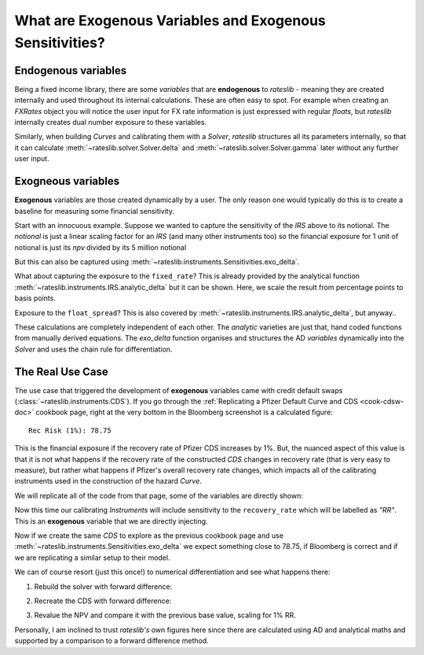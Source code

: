 .. _cook-exogenous-doc:

.. ipython:: python
   :suppress:

   from rateslib import FXRates, Curve, Solver, IRS, Dual, Variable, defaults
   import matplotlib.pyplot as plt
   from datetime import datetime as dt
   import numpy as np
   from pandas import DataFrame, option_context
   defaults.reset_defaults()

What are Exogenous Variables and Exogenous Sensitivities?
*****************************************************************

Endogenous variables
---------------------

Being a fixed income library, there are some *variables* that are **endogenous** to *rateslib* -
meaning they are created internally and used throughout its internal calculations. These are
often easy to spot. For example when creating an *FXRates* object you will notice the user input
for FX rate information is just expressed with regular *floats*, but *rateslib* internally creates
dual number exposure to these variables.

.. ipython:: python

   fxr = FXRates({"eurusd": 1.10, "gbpusd": 1.25}, settlement=dt(2000, 1, 1))
   fxr.rate(pair="eurgbp")

Similarly, when building *Curves* and calibrating them with a *Solver*, *rateslib* structures
all its parameters internally, so that it can calculate :meth:`~rateslib.solver.Solver.delta` and
:meth:`~rateslib.solver.Solver.gamma` later without any further user input.

.. ipython:: python

   curve = Curve({dt(2000, 1, 1): 1.0, dt(2001, 1, 1): 1.0}, id="curve")
   solver = Solver(
       curves=[curve],
       instruments=[IRS(dt(2000, 1, 1), "6m", "S", curves=curve)],
       s=[2.50],
       id="solver",
   )
   irs = IRS(
       effective=dt(2000, 1, 1),
       termination="6m",
       frequency="S",
       leg2_frequency="M",
       fixed_rate=3.0,
       notional=5e6
   )
   irs.npv(curves=curve)

Exogneous variables
--------------------

**Exogenous** variables are those created dynamically by a user. The only reason one would typically
do this is to create a baseline for measuring some financial sensitivity.

Start with an innocuous example. Suppose we wanted to capture the sensitivity of the *IRS* above
to its notional. The *notional* is just a linear scaling factor for an *IRS* (and many other
instruments too) so the financial exposure for 1 unit of notional is just its *npv* divided by its
5 million notional

.. ipython:: python

   irs.npv(curves=curve) / 5e6

But this can also be captured using :meth:`~rateslib.instruments.Sensitivities.exo_delta`.

.. ipython:: python

   irs = IRS(
       effective=dt(2000, 1, 1),
       termination="6m",
       frequency="S",
       leg2_frequency="M",
       fixed_rate=3.0,
       notional=Variable(5e6, ["N"]),  # <-- `notional` is assigned as a Variable: 'N'
       curves="curve",
   )
   irs.exo_delta(solver=solver, vars=["N"])

What about capturing the exposure to the ``fixed_rate``? This is already provided by the analytical
function :meth:`~rateslib.instruments.IRS.analytic_delta` but it can be shown. Here, we scale
the result from percentage points to basis points.

.. ipython:: python

   irs.analytic_delta(curve)

.. ipython:: python

   irs = IRS(
       effective=dt(2000, 1, 1),
       termination="6m",
       frequency="S",
       leg2_frequency="M",
       fixed_rate=Variable(3.0, ["R"]),  # <-- `fixed_rate` also assigned as: 'R'
       notional=Variable(5e6, ["N"]),
       curves="curve",
   )
   irs.exo_delta(solver=solver, vars=["N", "R"], vars_scalar=[1.0, 1/100])

Exposure to the ``float_spread``? This is also covered by :meth:`~rateslib.instruments.IRS.analytic_delta`, but anyway..

.. ipython:: python

   irs.analytic_delta(curve, leg=2)

.. ipython:: python

   irs = IRS(
       effective=dt(2000, 1, 1),
       termination="6m",
       frequency="S",
       leg2_frequency="M",
       fixed_rate=Variable(3.0, ["R"]),
       notional=Variable(5e6, ["N"]),
       leg2_float_spread=Variable(0.0, ["z"]),   # <-- `float_spread` also assigned as: 'z'
       curves="curve",
   )
   irs.exo_delta(solver=solver, vars=["N", "R", "z"], vars_scalar=[1.0, 1/100, 1.0])

These calculations are completely independent of each other. The *analytic* varieties are just that,
hand coded functions from manually derived equations. The *exo_delta* function organises and
structures the AD *variables* dynamically into the *Solver* and uses the chain rule for
differentiation.

The Real Use Case
-------------------

The use case that triggered the development of **exogenous** variables came with
credit default swaps (:class:`~rateslib.instruments.CDS`). If you go through the
:ref:`Replicating a Pfizer Default Curve and CDS <cook-cdsw-doc>` cookbook page, right at the
very bottom in the Bloomberg screenshot is a calculated figure::

  Rec Risk (1%): 78.75

This is the financial exposure if the recovery rate of Pfizer CDS increases by 1%. But, the
nuanced aspect of this value is that it is not what happens if the recovery rate of the
constructed *CDS* changes in recovery rate (that is very easy to measure), but rather what
happens if Pfizer's overall recovery rate changes, which impacts all of the calibrating
instruments used in the construction of the hazard *Curve*.

We will replicate all of the code from that page, some of the variables are directly shown:

.. ipython:: python
   :suppress:

   from rateslib import add_tenor, CDS
   irs_tenor = ["1m", "2m", "3m", "6m", "12m", "2y", "3y", "4y", "5y", "6y", "7y", "8y", "9y", "10y", "12y"]
   irs_rates = irs_rates = [4.8457, 4.7002, 4.5924, 4.3019, 3.8992, 3.5032, 3.3763, 3.3295, 3.3165, 3.3195, 3.3305, 3.3450, 3.3635, 3.3830, 3.4245]
   cds_tenor = ["6m", "12m", "2y", "3y", "4y", "5y", "7y", "10y"]
   cds_rates = [0.11011, 0.14189, 0.20750, 0.26859, 0.32862, 0.37861, 0.51068, 0.66891]
   today = dt(2024, 10, 4)  # Friday 4th October 2024
   spot = dt(2024, 10, 8)  # Tuesday 8th October 2024
   disc_curve = Curve(
       nodes={
           today: 1.0,
           **{add_tenor(spot, _, "mf", "nyc"): 1.0 for _ in irs_tenor}
       },
       calendar="nyc",
       convention="act360",
       interpolation="log_linear",
       id="sofr"
   )
   us_rates_sv = Solver(
       curves=[disc_curve],
       instruments=[
           IRS(spot, _, spec="usd_irs", curves="sofr") for _ in irs_tenor
       ],
       s=irs_rates,
       instrument_labels=irs_tenor,
       id="us_rates"
   )
   cds_eff = dt(2024, 9, 20)
   cds_mats = [add_tenor(dt(2024, 12, 20), _, "mf", "all") for _ in cds_tenor]

   hazard_curve = Curve(
       nodes={
           today: 1.0,
           **{add_tenor(spot, _, "mf", "nyc"): 1.0 for _ in cds_tenor}
       },
       calendar="all",
       convention="act365f",
       interpolation="log_linear",
       id="pfizer"
   )

.. ipython:: python

   disc_curve  # the US SOFR discount curve created
   us_rates_sv  # the Solver calibrating the SOFR curve
   hazard_curve  # the Pfizer hazard curve

Now this time our calibrating *Instruments* will include sensitivity to the ``recovery_rate``
which will be labelled as *"RR"*. This is an **exogenous** variable that we are directly
injecting.

.. ipython:: python

   pfizer_sv = Solver(
       curves=[hazard_curve],
       pre_solvers=[us_rates_sv],
       instruments=[
           CDS(
               effective=cds_eff,
               termination=_,
               frequency="Q",
               calendar="nyc",
               recovery_rate=Variable(0.4, ["RR"]),  # <-- add exogenous variable exposure
               curves=["pfizer", "sofr"]
           ) for _ in cds_mats
       ],
       s=cds_rates,
       instrument_labels=cds_tenor,
       id="pfizer_cds"
   )

Now if we create the same *CDS* to explore as the previous cookbook page and use
:meth:`~rateslib.instruments.Sensitivities.exo_delta` we expect something close to 78.75, if
Bloomberg is correct and if we are replicating a similar setup to their model.

.. ipython:: python

   cds = CDS(
       effective=dt(2024, 9, 20),
       termination=dt(2029, 12, 20),
       frequency="q",
       convention="act360",
       calendar="nyc",
       curves=["pfizer", "sofr"],
       fixed_rate=1.0,
       recovery_rate=Variable(0.4, ["RR"]),  # <-- note the same "RR" variable
       premium_accrued=True,
       notional=10e6,
   )
   cds.rate(solver=pfizer_sv)
   base_npv = cds.npv(solver=pfizer_sv)
   base_npv
   cds.analytic_delta(hazard_curve, disc_curve)
   cds.accrued(dt(2024, 10, 7))  # this is 17 days of accrued
   cds.exo_delta(vars=["RR"], vars_scalar=[0.01], solver=pfizer_sv)

We can of course resort (just this once!) to numerical differentiation and see what happens there:

1) Rebuild the solver with forward difference:

.. ipython:: python

   pfizer_sv = Solver(
       curves=[hazard_curve],
       pre_solvers=[us_rates_sv],
       instruments=[
           CDS(
               effective=cds_eff,
               termination=_,
               frequency="Q",
               calendar="nyc",
               recovery_rate=0.41,  # <-- increase RR by 0.01
               curves=["pfizer", "sofr"]
           ) for _ in cds_mats
       ],
       s=cds_rates,
       instrument_labels=cds_tenor,
       id="pfizer_cds"
   )

2) Recreate the CDS with forward difference:

.. ipython:: python

   cds = CDS(
       effective=dt(2024, 9, 20),
       termination=dt(2029, 12, 20),
       frequency="q",
       convention="act360",
       calendar="nyc",
       curves=["pfizer", "sofr"],
       fixed_rate=1.0,
       recovery_rate=0.41,  # <-- increase the RR by 0.01
       premium_accrued=True,
       notional=10e6,
   )

3) Revalue the NPV and compare it with the previous base value, scaling for 1% RR.

.. ipython:: python

   float((cds.npv(solver=pfizer_sv) - base_npv) * 1.0)

Personally, I am inclined to trust *rateslib's* own figures here since there are calculated using
AD and analytical maths and supported by a comparison to a forward difference method.
